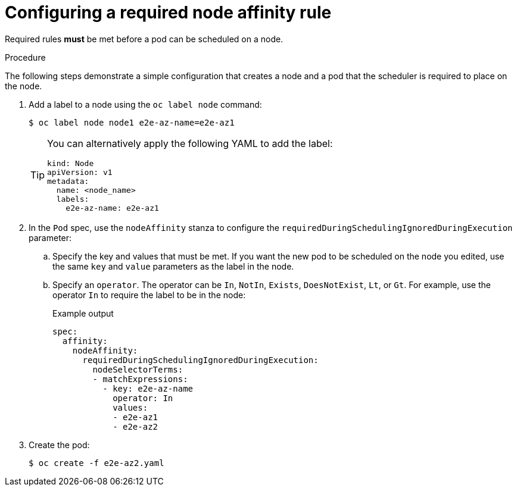 // Module included in the following assemblies:
//
// * nodes/nodes-scheduler-node-affinity.adoc

[id="nodes-scheduler-node-affinity-configuring-required_{context}"]
=  Configuring a required node affinity rule

Required rules *must* be met before a pod can be scheduled on a node.

.Procedure

The following steps demonstrate a simple configuration that creates a node and a pod that the scheduler is required to place on the node.

. Add a label to a node using the `oc label node` command:
+
[source,terminal]
----
$ oc label node node1 e2e-az-name=e2e-az1
----
+
[TIP]
====
You can alternatively apply the following YAML to add the label:

[source,yaml]
----
kind: Node
apiVersion: v1
metadata:
  name: <node_name>
  labels:
    e2e-az-name: e2e-az1
----
====

. In the `Pod` spec, use the `nodeAffinity` stanza to configure the `requiredDuringSchedulingIgnoredDuringExecution` parameter:
+
.. Specify the key and values that must be met. If you want the new pod to be scheduled on the node you edited, use the same `key` and `value` parameters as the label in the node.
+
.. Specify an `operator`. The operator can be `In`, `NotIn`, `Exists`, `DoesNotExist`, `Lt`, or `Gt`. For example, use the operator `In` to require the label to be in the node:
+
.Example output
[source,yaml]
----
spec:
  affinity:
    nodeAffinity:
      requiredDuringSchedulingIgnoredDuringExecution:
        nodeSelectorTerms:
        - matchExpressions:
          - key: e2e-az-name
            operator: In
            values:
            - e2e-az1
            - e2e-az2
----

. Create the pod:
+
[source,terminal]
----
$ oc create -f e2e-az2.yaml
----
